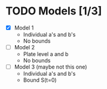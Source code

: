 * TODO Models [1/3]
  - [X] Model 1
    - Individual a's and b's
    - No bounds
  - [ ] Model 2
    - Plate level a and b
    - No bounds
  - [ ] Model 3 (maybe not this one)
    - Individual a's and b's
    - Bound S(t=0)
